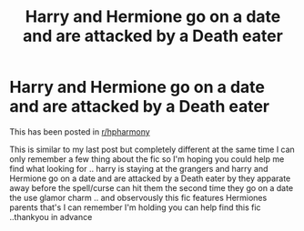 #+TITLE: Harry and Hermione go on a date and are attacked by a Death eater

* Harry and Hermione go on a date and are attacked by a Death eater
:PROPERTIES:
:Author: jblackheart
:Score: 2
:DateUnix: 1611147880.0
:DateShort: 2021-Jan-20
:FlairText: What's That Fic?
:END:
This has been posted in [[/r/hpharmony][r/hpharmony]]

This is similar to my last post but completely different at the same time I can only remember a few thing about the fic so I'm hoping you could help me find what looking for .. harry is staying at the grangers and harry and Hermione go on a date and are attacked by a Death eater by they apparate away before the spell/curse can hit them the second time they go on a date the use glamor charm .. and observously this fic features Hermiones parents that's I can remember I'm holding you can help find this fic ..thankyou in advance

